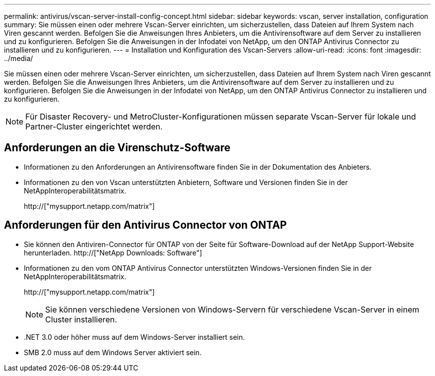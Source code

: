 ---
permalink: antivirus/vscan-server-install-config-concept.html 
sidebar: sidebar 
keywords: vscan, server installation, configuration 
summary: Sie müssen einen oder mehrere Vscan-Server einrichten, um sicherzustellen, dass Dateien auf Ihrem System nach Viren gescannt werden. Befolgen Sie die Anweisungen Ihres Anbieters, um die Antivirensoftware auf dem Server zu installieren und zu konfigurieren. Befolgen Sie die Anweisungen in der Infodatei von NetApp, um den ONTAP Antivirus Connector zu installieren und zu konfigurieren. 
---
= Installation und Konfiguration des Vscan-Servers
:allow-uri-read: 
:icons: font
:imagesdir: ../media/


[role="lead"]
Sie müssen einen oder mehrere Vscan-Server einrichten, um sicherzustellen, dass Dateien auf Ihrem System nach Viren gescannt werden. Befolgen Sie die Anweisungen Ihres Anbieters, um die Antivirensoftware auf dem Server zu installieren und zu konfigurieren. Befolgen Sie die Anweisungen in der Infodatei von NetApp, um den ONTAP Antivirus Connector zu installieren und zu konfigurieren.

[NOTE]
====
Für Disaster Recovery- und MetroCluster-Konfigurationen müssen separate Vscan-Server für lokale und Partner-Cluster eingerichtet werden.

====


== Anforderungen an die Virenschutz-Software

* Informationen zu den Anforderungen an Antivirensoftware finden Sie in der Dokumentation des Anbieters.
* Informationen zu den von Vscan unterstützten Anbietern, Software und Versionen finden Sie in der NetAppInteroperabilitätsmatrix.
+
http://["mysupport.netapp.com/matrix"]





== Anforderungen für den Antivirus Connector von ONTAP

* Sie können den Antiviren-Connector für ONTAP von der Seite für Software-Download auf der NetApp Support-Website herunterladen. http://["NetApp Downloads: Software"]
* Informationen zu den vom ONTAP Antivirus Connector unterstützten Windows-Versionen finden Sie in der NetAppInteroperabilitätsmatrix.
+
http://["mysupport.netapp.com/matrix"]

+
[NOTE]
====
Sie können verschiedene Versionen von Windows-Servern für verschiedene Vscan-Server in einem Cluster installieren.

====
* .NET 3.0 oder höher muss auf dem Windows-Server installiert sein.
* SMB 2.0 muss auf dem Windows Server aktiviert sein.

